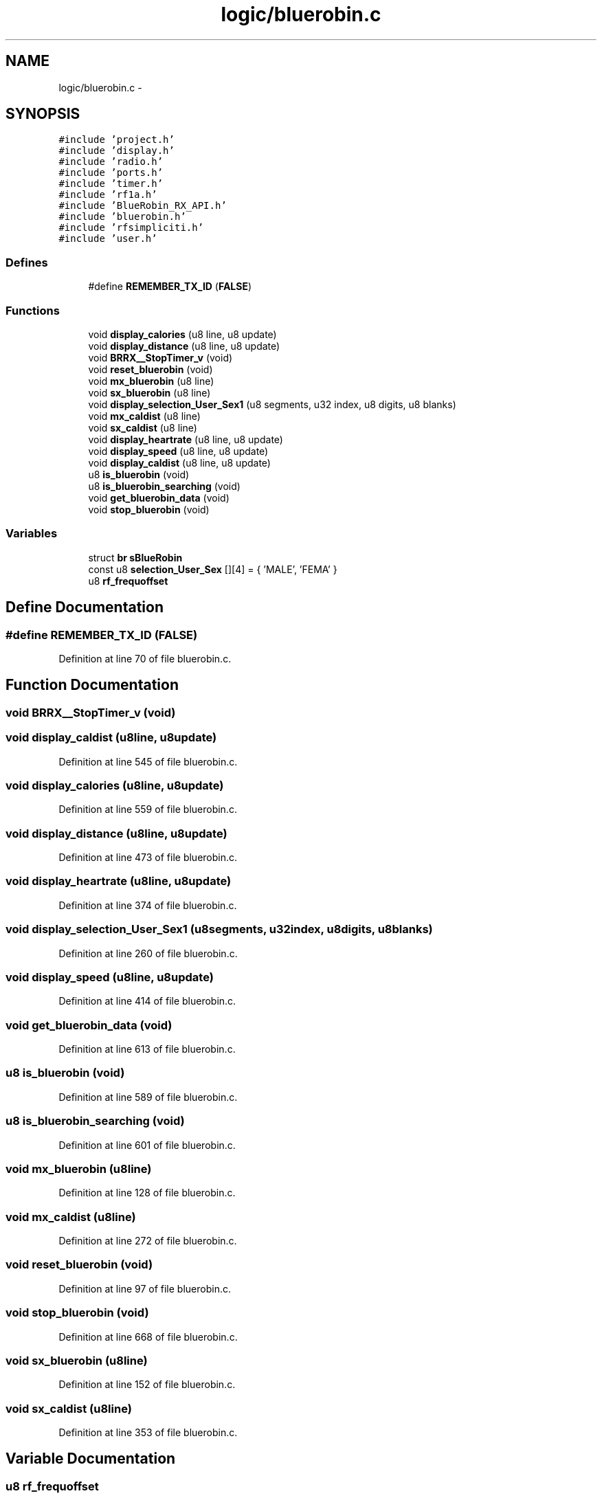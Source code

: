.TH "logic/bluerobin.c" 3 "Sun Jun 16 2013" "Version VER 0.0" "Chronos Ti - Original Firmware" \" -*- nroff -*-
.ad l
.nh
.SH NAME
logic/bluerobin.c \- 
.SH SYNOPSIS
.br
.PP
\fC#include 'project\&.h'\fP
.br
\fC#include 'display\&.h'\fP
.br
\fC#include 'radio\&.h'\fP
.br
\fC#include 'ports\&.h'\fP
.br
\fC#include 'timer\&.h'\fP
.br
\fC#include 'rf1a\&.h'\fP
.br
\fC#include 'BlueRobin_RX_API\&.h'\fP
.br
\fC#include 'bluerobin\&.h'\fP
.br
\fC#include 'rfsimpliciti\&.h'\fP
.br
\fC#include 'user\&.h'\fP
.br

.SS "Defines"

.in +1c
.ti -1c
.RI "#define \fBREMEMBER_TX_ID\fP   (\fBFALSE\fP)"
.br
.in -1c
.SS "Functions"

.in +1c
.ti -1c
.RI "void \fBdisplay_calories\fP (u8 line, u8 update)"
.br
.ti -1c
.RI "void \fBdisplay_distance\fP (u8 line, u8 update)"
.br
.ti -1c
.RI "void \fBBRRX__StopTimer_v\fP (void)"
.br
.ti -1c
.RI "void \fBreset_bluerobin\fP (void)"
.br
.ti -1c
.RI "void \fBmx_bluerobin\fP (u8 line)"
.br
.ti -1c
.RI "void \fBsx_bluerobin\fP (u8 line)"
.br
.ti -1c
.RI "void \fBdisplay_selection_User_Sex1\fP (u8 segments, u32 index, u8 digits, u8 blanks)"
.br
.ti -1c
.RI "void \fBmx_caldist\fP (u8 line)"
.br
.ti -1c
.RI "void \fBsx_caldist\fP (u8 line)"
.br
.ti -1c
.RI "void \fBdisplay_heartrate\fP (u8 line, u8 update)"
.br
.ti -1c
.RI "void \fBdisplay_speed\fP (u8 line, u8 update)"
.br
.ti -1c
.RI "void \fBdisplay_caldist\fP (u8 line, u8 update)"
.br
.ti -1c
.RI "u8 \fBis_bluerobin\fP (void)"
.br
.ti -1c
.RI "u8 \fBis_bluerobin_searching\fP (void)"
.br
.ti -1c
.RI "void \fBget_bluerobin_data\fP (void)"
.br
.ti -1c
.RI "void \fBstop_bluerobin\fP (void)"
.br
.in -1c
.SS "Variables"

.in +1c
.ti -1c
.RI "struct \fBbr\fP \fBsBlueRobin\fP"
.br
.ti -1c
.RI "const u8 \fBselection_User_Sex\fP [][4] = { 'MALE', 'FEMA' }"
.br
.ti -1c
.RI "u8 \fBrf_frequoffset\fP"
.br
.in -1c
.SH "Define Documentation"
.PP 
.SS "#define \fBREMEMBER_TX_ID\fP   (\fBFALSE\fP)"
.PP
Definition at line 70 of file bluerobin\&.c\&.
.SH "Function Documentation"
.PP 
.SS "void \fBBRRX__StopTimer_v\fP (void)"
.SS "void \fBdisplay_caldist\fP (u8line, u8update)"
.PP
Definition at line 545 of file bluerobin\&.c\&.
.SS "void \fBdisplay_calories\fP (u8line, u8update)"
.PP
Definition at line 559 of file bluerobin\&.c\&.
.SS "void \fBdisplay_distance\fP (u8line, u8update)"
.PP
Definition at line 473 of file bluerobin\&.c\&.
.SS "void \fBdisplay_heartrate\fP (u8line, u8update)"
.PP
Definition at line 374 of file bluerobin\&.c\&.
.SS "void \fBdisplay_selection_User_Sex1\fP (u8segments, u32index, u8digits, u8blanks)"
.PP
Definition at line 260 of file bluerobin\&.c\&.
.SS "void \fBdisplay_speed\fP (u8line, u8update)"
.PP
Definition at line 414 of file bluerobin\&.c\&.
.SS "void \fBget_bluerobin_data\fP (void)"
.PP
Definition at line 613 of file bluerobin\&.c\&.
.SS "u8 \fBis_bluerobin\fP (void)"
.PP
Definition at line 589 of file bluerobin\&.c\&.
.SS "u8 \fBis_bluerobin_searching\fP (void)"
.PP
Definition at line 601 of file bluerobin\&.c\&.
.SS "void \fBmx_bluerobin\fP (u8line)"
.PP
Definition at line 128 of file bluerobin\&.c\&.
.SS "void \fBmx_caldist\fP (u8line)"
.PP
Definition at line 272 of file bluerobin\&.c\&.
.SS "void \fBreset_bluerobin\fP (void)"
.PP
Definition at line 97 of file bluerobin\&.c\&.
.SS "void \fBstop_bluerobin\fP (void)"
.PP
Definition at line 668 of file bluerobin\&.c\&.
.SS "void \fBsx_bluerobin\fP (u8line)"
.PP
Definition at line 152 of file bluerobin\&.c\&.
.SS "void \fBsx_caldist\fP (u8line)"
.PP
Definition at line 353 of file bluerobin\&.c\&.
.SH "Variable Documentation"
.PP 
.SS "u8 \fBrf_frequoffset\fP"
.PP
Definition at line 110 of file main\&.c\&.
.SS "struct \fBbr\fP \fBsBlueRobin\fP"
.PP
Definition at line 75 of file bluerobin\&.c\&.
.SS "const u8 \fBselection_User_Sex\fP[][4] = { 'MALE', 'FEMA' }"
.PP
Definition at line 78 of file bluerobin\&.c\&.
.SH "Author"
.PP 
Generated automatically by Doxygen for Chronos Ti - Original Firmware from the source code\&.
